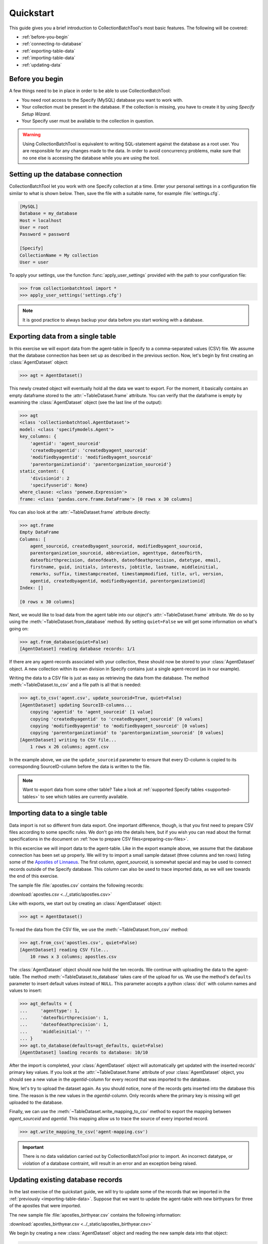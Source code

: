 .. py:currentmodule:: collectionbatchtool

.. _quickstart:

Quickstart
==========

This guide gives you a brief introduction to CollectionBatchTool's
most basic features. The following will be covered:


* :ref:`before-you-begin`
* :ref:`connecting-to-database`
* :ref:`exporting-table-data`
* :ref:`importing-table-data`
* :ref:`updating-data`


.. _before-you-begin:

Before you begin
----------------

A few things need to be in place in order to be able to use 
CollectionBatchTool:

* You need root access to the Specify (MySQL) database you want to work with.
* Your collection must be present in the database. If the collection
  is missing, you have to create it by using *Specify Setup Wizard*. 
* Your Specify user must be available to the collection in question.

.. Warning::
    Using CollectionBatchTool is equivalent to writing SQL-statement against 
    the database as a root user. You are responsible for any changes made to
    the data. In order to avoid concurrency problems, make sure that no one
    else is accessing the database while you are using the tool.


.. _connecting-to-database:

Setting up the database connection
----------------------------------

CollectionBatchTool let you work with one Specify collection at a time.
Enter your personal settings in a configuration file similar to what is shown 
below. Then, save the file with a suitable name, for example 
:file:`settings.cfg`.

.. code-block:: cfg

    [MySQL]
    Database = my_database
    Host = localhost
    User = root
    Password = password

    [Specify]
    CollectionName = My collection
    User = user

To apply your settings, use the function :func:`apply_user_settings`
provided with the path to your configuration file:

.. code-block:: pycon

    >>> from collectionbatchtool import *
    >>> apply_user_settings('settings.cfg')

.. Note::
    It is good practice to always backup your data before you start working
    with a database.


.. _exporting-table-data:

Exporting data from a single table
----------------------------------

In this exercise we will export data from the agent-table in Specify to a 
comma-separated values (CSV) file. We assume that the database connection has 
been set up as described in the previous section. Now, let's begin by first 
creating an :class:`AgentDataset` object:

.. code-block:: pycon

    >>> agt = AgentDataset()

This newly created object will eventually hold all the data we want to export. 
For the moment, it basically contains an empty dataframe stored to the 
:attr:`~TableDataset.frame` attribute. You can verify that the dataframe 
is empty by examining the :class:`AgentDataset` object (see the last line of 
the output):

.. code-block:: pycon

    >>> agt
    <class 'collectionbatchtool.AgentDataset'>
    model: <class 'specifymodels.Agent'>
    key_columns: {
        'agentid': 'agent_sourceid'
        'createdbyagentid': 'createdbyagent_sourceid'
        'modifiedbyagentid': 'modifiedbyagent_sourceid'
        'parentorganizationid': 'parentorganization_sourceid'}
    static_content: {
        'divisionid': 2
        'specifyuserid': None}
    where_clause: <class 'peewee.Expression'>
    frame: <class 'pandas.core.frame.DataFrame'> [0 rows x 30 columns]

You can also look at the :attr:`~TableDataset.frame` attribute directly:

.. code-block:: pycon

    >>> agt.frame
    Empty DataFrame
    Columns: [
        agent_sourceid, createdbyagent_sourceid, modifiedbyagent_sourceid, 
        parentorganization_sourceid, abbreviation, agenttype, dateofbirth, 
        dateofbirthprecision, dateofdeath, dateofdeathprecision, datetype, email, 
        firstname, guid, initials, interests, jobtitle, lastname, middleinitial, 
        remarks, suffix, timestampcreated, timestampmodified, title, url, version, 
        agentid, createdbyagentid, modifiedbyagentid, parentorganizationid]
    Index: []

    [0 rows x 30 columns]

Next, we would like to load data from the agent table into our object's 
:attr:`~TableDataset.frame` attribute. We do so by using the
:meth:`~TableDataset.from_database` method. By setting ``quiet=False`` we will 
get some information on what's going on: 

.. code-block:: pycon

    >>> agt.from_database(quiet=False)
    [AgentDataset] reading database records: 1/1


If there are any agent-records associated with your collection, these should 
now be stored to your :class:`AgentDataset` object. A new collection within 
its own division in Specify contains just a single agent-record (as in our 
example).

Writing the data to a CSV file is just as easy as retrieving the data from the 
database. The method :meth:`~TableDataset.to_csv` and a file path is all 
that is needed:

.. code-block:: pycon

    >>> agt.to_csv('agent.csv', update_sourceid=True, quiet=False)
    [AgentDataset] updating SourceID-columns... 
        copying 'agentid' to 'agent_sourceid' [1 value]
        copying 'createdbyagentid' to 'createdbyagent_sourceid' [0 values]
        copying 'modifiedbyagentid' to 'modifiedbyagent_sourceid' [0 values]
        copying 'parentorganizationid' to 'parentorganization_sourceid' [0 values]
    [AgentDataset] writing to CSV file... 
        1 rows x 26 columns; agent.csv


In the example above, we use the ``update_sourceid`` parameter to ensure that 
every ID-column is copied to its corresponding SourceID-column before the data 
is written to the file.

.. Note::
   Want to export data from some other table? 
   Take a look at :ref:`supported Specify tables <supported-tables>` to see 
   which tables are currently available.


.. _importing-table-data:

Importing data to a single table
--------------------------------

Data import is not so different from data export. One important difference, 
though, is that you first need to prepare CSV files according to some 
specific rules. We don't go into the details here, but if you wish you can read 
about the format specifications in the document on
:ref:`how to prepare CSV files<preparing-csv-files>`.

In this excercise we will import data to the agent-table. Like in the export 
example above, we assume that the database connection has been set up properly. 
We will try to import a small sample dataset (three columns and ten rows) 
listing some of the
`Apostles of Linnaeus <https://en.wikipedia.org/wiki/Apostles_of_Linnaeus>`_.
The first column, *agent_sourceid*, is somewhat special and may be used to 
connect records outside of the Specify database. This column can also be used 
to trace imported data, as we will see towards the end of this exercise. 

.. _sample-data-apostles: 

The sample file :file:`apostles.csv` contains the following records:

.. csv-table::
   :file: ../_static/apostles.csv
   :header-rows: 1

:download:`apostles.csv <../_static/apostles.csv>`

Like with exports, we start out by creating an :class:`AgentDataset` object:

.. code-block:: pycon

    >>> agt = AgentDataset()

To read the data from the CSV file, we use the 
:meth:`~TableDataset.from_csv` method:

.. code-block:: pycon

    >>> agt.from_csv('apostles.csv', quiet=False)
    [AgentDataset] reading CSV file... 
        10 rows x 3 columns; apostles.csv

The :class:`AgentDataset` object should now hold the ten records. We continue 
with uploading the data to the agent-table. The method 
:meth:`~TableDataset.to_database` takes care of the upload for us. We use 
the method's ``defaults`` parameter to insert default values instead of 
``NULL``. This parameter accepts a python :class:`dict` with column names and 
values to insert:

.. code-block:: pycon

    >>> agt_defaults = {
    ...     'agenttype': 1,
    ...     'dateofbirthprecision': 1,
    ...     'dateofdeathprecision': 1,
    ...     'middleinitial': ''
    ... }
    >>> agt.to_database(defaults=agt_defaults, quiet=False)
    [AgentDataset] loading records to database: 10/10


After the import is completed, your :class:`AgentDataset` object will 
automatically get updated with the inserted records' primary key values. If you 
look at the :attr:`~TableDataset.frame` attribute of your :class:`AgentDataset` 
object, you should see a new value in the *agentid*-column for every record 
that was imported to the database.

Now, let's try to upload the dataset again. As you should notice, none of the 
records gets inserted into the database this time. The reason is the new 
values in the *agentid*-column. Only records where the primary key is missing 
will get uploaded to the database.

Finally, we can use the :meth:`~TableDataset.write_mapping_to_csv` method 
to export the mapping between *agent_sourceid* and *agentid*. This mapping 
allow us to trace the source of every imported record.

.. code-block:: pycon

    >>> agt.write_mapping_to_csv('agent-mapping.csv')

.. Important::
   There is no data validation carried out by CollectionBatchTool prior to 
   import. An incorrect datatype, or violation of a database contraint, will 
   result in an error and an exception being raised.

.. _updating-data:

Updating existing database records
----------------------------------

In the last exercise of the quickstart guide, we will try to update some of 
the records that we imported in the :ref:`previously <importing-table-data>`. 
Suppose that we want to update the agent-table with new birthyears for three of 
the apostles that were imported.

The new sample file :file:`apostles_birthyear.csv` contains the following 
information:

.. csv-table::
   :file: ../_static/apostles_birthyear.csv
   :header-rows: 1

:download:`apostles_birthyear.csv <../_static/apostles_birthyear.csv>`

We begin by creating a new :class:`AgentDataset` object and reading the new 
sample data into that object:

.. code-block:: pycon

    >>> agt = AgentDataset()
    >>> agt.from_csv('apostles_birthyear.csv', quiet=False)
    [AgentDataset] reading CSV file... 
        3 rows x 4 columns; apostles_birthyear.csv

Next, we get primary key values from the agent-table based on content in the 
columns *firstname* and *lastname* (we assume here that the combination of first
and last names will uniquely identify individual agent records). We use the 
:meth:`~TableDataset.match_database_records` method:

.. code-block:: pycon

    >>> agt.match_database_records(['firstname', 'lastname'], quiet=False)
    [AgentDataset] updating primary key from database... 
        target-column:   'agentid'
        match-column(s): ['firstname', 'lastname']
        matches:         3/3

You should now be able to see the updated values in the *agentid*-column 
if you check the :attr:`~TableDataset.frame` attribute of your
:class:`AgentDataset` object. 
Once the primary key values are in place, it's easy to update the database 
with information from the two new columns with the 
:meth:`~TableDataset.update_database_records` method:

.. code-block:: pycon

    >>> agt.update_database_records(['dateofbirth', 'dateofbirthprecision'], quiet=False)
    [AgentDataset] updating database records: 3/3


You have now reached the end of the quickstart guide. Wan't to know more? 
Continue to the guide on CollectionBatchTool's 
:ref:`advanced features <advanced-operations>` or read more about functions, 
classes and methods in the :ref:`API reference<api>`.
